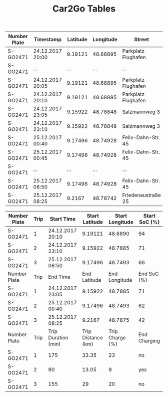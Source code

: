 #+TITLE: Car2Go Tables

#+LATEX_CLASS_OPTIONS: [a4paper, 12pt]
#+LATEX_HEADER: \usepackage[left=2.5cm, right=2.5cm, top=2.5cm, bottom=2.5cm, bindingoffset=1.5cm, head=15pt]{geometry}
#+LATEX_HEADER: \usepackage{setspace}
#+LATEX_HEADER: \usepackage{caption}
#+LATEX_HEADER: \onehalfspacing
#+OPTIONS: H:4

#+CAPTION: Raw Car2Go Data in Stuttgart label:data-car2go-raw

#+ATTR_LATEX: :float sideways :align c|ccccccc
|--------------+------------------+----------+-----------+---------------------+----------+----------+---------|
|--------------+------------------+----------+-----------+---------------------+----------+----------+---------|
| Number Plate | Timestamp        | Latitude | Longitude | Street              | Zip Code | Charging | SoC (%) |
|--------------+------------------+----------+-----------+---------------------+----------+----------+---------|
| S-GO2471     | 24.12.2017 20:00 |  9.19121 |  48.68895 | Parkplatz Flughafen |    70692 | no       |      94 |
| S-GO2471     | ...              |      ... |       ... | ...                 |      ... | ....     |     ... |
| S-GO2471     | 24.12.2017 20:05 |  9.19121 |  48.68895 | Parkplatz Flughafen |    70692 | no       |      94 |
| S-GO2471     | 24.12.2017 20:10 |  9.19121 |  48.68895 | Parkplatz Flughafen |    70692 | no       |      94 |
| S-GO2471     | 24.12.2017 23:05 |  9.15922 |  48.78848 | Salzmannweg 3       |    70192 | no       |      71 |
| S-GO2471     | 24.12.2017 23:10 |  9.15922 |  48.78848 | Salzmannweg 3       |    70192 | no       |      71 |
| S-GO2471     | 25.12.2017 00:40 |  9.17496 |  48.74928 | Felix-Dahn-Str. 45  |    70597 | yes      |      62 |
| S-GO2471     | 25.12.2017 00:45 |  9.17496 |  48.74928 | Felix-Dahn-Str. 45  |    70597 | yes      |      64 |
| S-GO2471     | ...              |      ... |       ... | ...                 |      ... | ....     |     ... |
| S-GO2471     | 25.12.2017 06:50 |  9.17496 |  48.74928 | Felix-Dahn-Str. 45  |    70597 | no       |     100 |
| S-GO2471     | 25.12.2017 08:25 |   9.2167 |  48.78742 | Friedenaustraße 25  |    70188 | no       |      42 |
|--------------+------------------+----------+-----------+---------------------+----------+----------+---------|
|--------------+------------------+----------+-----------+---------------------+----------+----------+---------|


#+CAPTION: Processed Car2Go Trip Data in Stuttgart label:data-car2go-processed
#+ATTR_LATEX: :float sideways :align cc|ccccc
#+TBLNAME: car2go-table
|--------------+------+---------------------+--------------------+-----------------+---------------|
|--------------+------+---------------------+--------------------+-----------------+---------------|
| Number Plate | Trip | Start Time          |     Start Latitude | Start Longitude | Start SoC (%) |
|--------------+------+---------------------+--------------------+-----------------+---------------|
| S-GO2471     |    1 | 24.12.2017 20:10    |            9.19121 |         48.6890 |            94 |
| S-GO2471     |    2 | 24.12.2017 23:10    |            9.15922 |         48.7885 |            71 |
| S-GO2471     |    3 | 25.12.2017 06:50    |            9.17496 |         48.7493 |            66 |
|--------------+------+---------------------+--------------------+-----------------+---------------|
| Number Plate | Trip | End Time            |       End Latitude |   End Longitude |   End SoC (%) |
|--------------+------+---------------------+--------------------+-----------------+---------------|
| S-GO2471     |    1 | 24.12.2017 23:05    |            9.15922 |         48.7885 |            71 |
| S-GO2471     |    2 | 25.12.2017 00:40    |            9.17496 |         48.7493 |            62 |
| S-GO2471     |    3 | 25.12.2017 08:25    |             9.2167 |         48.7875 |            42 |
|--------------+------+---------------------+--------------------+-----------------+---------------|
| Number Plate | Trip | Trip Duration (min) | Trip Distance (km) | Trip Charge (%) |  End Charging |
|--------------+------+---------------------+--------------------+-----------------+---------------|
| S-GO2471     |    1 | 175                 |              33.35 |              23 |            no |
| S-GO2471     |    2 | 90                  |              13.05 |               9 |           yes |
| S-GO2471     |    3 | 155                 |                 29 |              20 |            no |
|--------------+------+---------------------+--------------------+-----------------+---------------|
|--------------+------+---------------------+--------------------+-----------------+---------------|

# NOTE: Calculations for table fields
#+BEGIN_SRC python :results output :exports none :var t1=-3 t2=-2 t3=-1 data=car2go-table

EV_RANGE = 145
CHARGE_POS = 4

def distance(trip_charge):
    return round((trip_charge / 100) * EV_RANGE, 2)


d1 = distance(data[t1][CHARGE_POS])
d2 = distance(data[t2][CHARGE_POS])
d3 = distance(data[t3][CHARGE_POS])
print(d1, d2, d3)
#+END_SRC

#+RESULTS:
: 33.35 13.05 29.0
